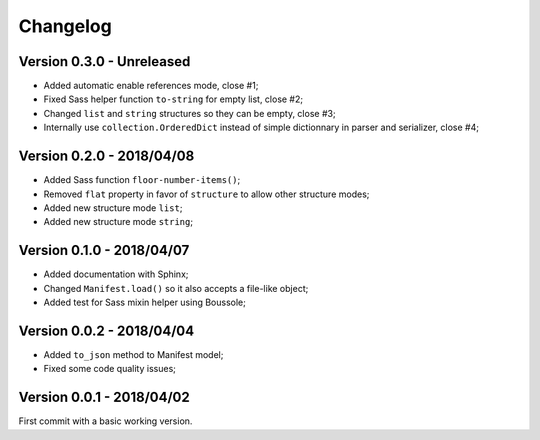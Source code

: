 
=========
Changelog
=========

Version 0.3.0 - Unreleased
--------------------------

* Added automatic enable references mode, close #1;
* Fixed Sass helper function ``to-string`` for empty list, close #2;
* Changed ``list`` and ``string`` structures so they can be empty, close #3;
* Internally use ``collection.OrderedDict`` instead of simple dictionnary in parser and serializer, close #4;

Version 0.2.0 - 2018/04/08
--------------------------

* Added Sass function ``floor-number-items()``;
* Removed ``flat`` property in favor of ``structure`` to allow other structure modes;
* Added new structure mode ``list``;
* Added new structure mode ``string``;

Version 0.1.0 - 2018/04/07
--------------------------

* Added documentation with Sphinx;
* Changed ``Manifest.load()`` so it also accepts a file-like object;
* Added test for Sass mixin helper using Boussole;

Version 0.0.2 - 2018/04/04
--------------------------

* Added ``to_json`` method to Manifest model;
* Fixed some code quality issues;

Version 0.0.1 - 2018/04/02
--------------------------

First commit with a basic working version.
